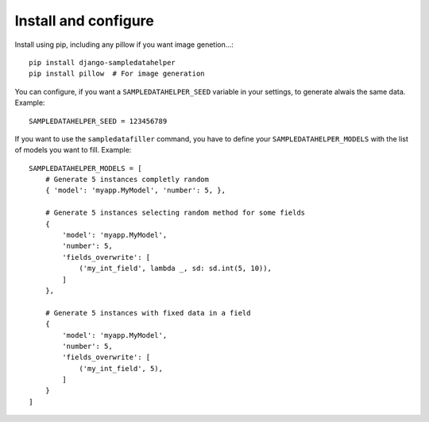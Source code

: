 Install and configure
=====================

Install using pip, including any pillow if you want image genetion...::

  pip install django-sampledatahelper
  pip install pillow  # For image generation

You can configure, if you want a ``SAMPLEDATAHELPER_SEED`` variable in your
settings, to generate alwais the same data. Example::

  SAMPLEDATAHELPER_SEED = 123456789

If you want to use the ``sampledatafiller`` command, you have to define
your ``SAMPLEDATAHELPER_MODELS`` with the list of models you want to fill. Example::

  SAMPLEDATAHELPER_MODELS = [
      # Generate 5 instances completly random
      { 'model': 'myapp.MyModel', 'number': 5, },
  
      # Generate 5 instances selecting random method for some fields
      {
          'model': 'myapp.MyModel',
          'number': 5,
          'fields_overwrite': [
              ('my_int_field', lambda _, sd: sd.int(5, 10)),
          ]
      },
  
      # Generate 5 instances with fixed data in a field
      {
          'model': 'myapp.MyModel',
          'number': 5,
          'fields_overwrite': [
              ('my_int_field', 5),
          ]
      }
  ]
